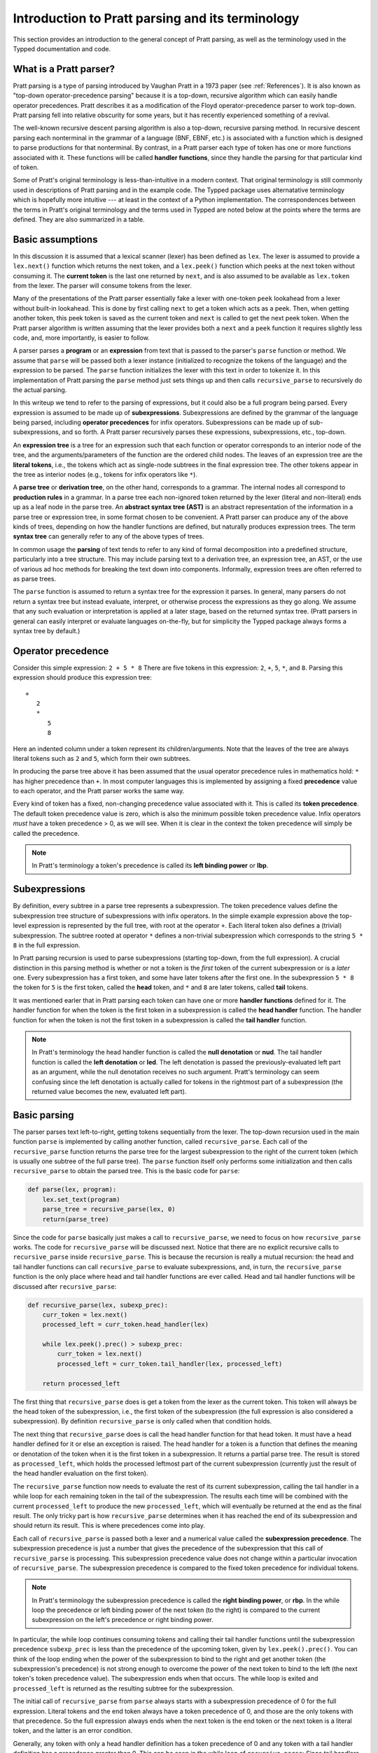 
Introduction to Pratt parsing and its terminology
=================================================

This section provides an introduction to the general concept of Pratt
parsing, as well as the terminology used in the Typped documentation and
code.

What is a Pratt parser?
-----------------------

Pratt parsing is a type of parsing introduced by Vaughan Pratt in a 1973 paper
(see :ref:`References`).  It is also known as "top-down operator-precedence
parsing" because it is a top-down, recursive algorithm which can easily handle
operator precedences.  Pratt describes it as a modification of the Floyd
operator-precedence parser to work top-down.  Pratt parsing fell into relative
obscurity for some years, but it has recently experienced something of a
revival.

The well-known recursive descent parsing algorithm is also a top-down,
recursive parsing method.  In recursive descent parsing each nonterminal in
the grammar of a language (BNF, EBNF, etc.) is associated with a function
which is designed to parse productions for that nonterminal.  By contrast, in a
Pratt parser each type of token has one or more functions associated with it.
These functions will be called **handler functions**, since they handle the
parsing for that particular kind of token.

Some of Pratt's original terminology is less-than-intuitive in a modern
context.  That original terminology is still commonly used in descriptions of
Pratt parsing and in the example code.  The Typped package uses alternatative
terminology which is hopefully more intuitive --- at least in the context of a
Python implementation.  The correspondences between the terms in Pratt's
original terminology and the terms used in Typped are noted below at the points
where the terms are defined.  They are also summarized in a table.

Basic assumptions
-----------------

In this discussion it is assumed that a lexical scanner (lexer) has been
defined as ``lex``.  The lexer is assumed to provide a ``lex.next()`` function
which returns the next token, and a ``lex.peek()`` function which peeks at the
next token without consuming it.  The **current token** is the last one
returned by ``next``, and is also assumed to be available as ``lex.token`` from
the lexer.  The parser will consume tokens from the lexer.

Many of the presentations of the Pratt parser essentially fake a lexer with
one-token ``peek`` lookahead from a lexer without built-in lookahead.  This is
done by first calling ``next`` to get a token which acts as a peek.  Then, when
getting another token, this peek token is saved as the current token and
``next`` is called to get the next peek token.  When the Pratt parser algorithm
is written assuming that the lexer provides both a ``next`` and a ``peek``
function it requires slightly less code, and, more importantly, is easier to
follow.

A parser parses a **program** or an **expression** from text that is passed to
the parser's ``parse`` function or method.  We assume that ``parse`` will be
passed both a lexer instance (initialized to recognize the tokens of the
language) and the expression to be parsed.  The ``parse`` function  initializes
the lexer with this text in order to tokenize it.  In this implementation of
Pratt parsing the ``parse`` method just sets things up and then calls
``recursive_parse`` to recursively do the actual parsing.

In this writeup we tend to refer to the parsing of expressions, but it could
also be a full program being parsed.  Every expression is assumed to be made up
of **subexpressions**.  Subexpressions are defined by the grammar of the
language being parsed, including **operator precedences** for infix operators.
Subexpressions can be made up of sub-subexpressions, and so forth.  A Pratt
parser recursively parses these expressions, subexpressions, etc., top-down.

An **expression tree** is a tree for an expression such that each function or
operator corresponds to an interior node of the tree, and the
arguments/parameters of the function are the ordered child nodes.  The leaves
of an expression tree are the **literal tokens**, i.e., the tokens which act as
single-node subtrees in the final expression tree.  The other tokens appear in
the tree as interior nodes (e.g., tokens for infix operators like ``*``).

A **parse tree** or **derivation tree**, on the other hand, corresponds to a
grammar.  The internal nodes all correspond to **production rules** in a
grammar.  In a parse tree each non-ignored token returned by the lexer (literal
and non-literal) ends up as a leaf node in the parse tree.  An **abstract
syntax tree (AST)** is an abstract representation of the information in a parse
tree or expression tree, in some format chosen to be convenient.  A Pratt
parser can produce any of the above kinds of trees, depending on how the
handler functions are defined, but naturally produces expression trees.  The
term **syntax tree** can generally refer to any of the above types of trees.

In common usage the **parsing** of text tends to refer to any kind of formal
decomposition into a predefined structure, particularly into a tree structure.
This may include parsing text to a derivation tree, an expression tree, an
AST, or the use of various ad hoc methods for breaking the text down into
components.  Informally, expression trees are often referred to as parse trees.

The ``parse`` function is assumed to return a syntax tree for the expression it
parses.  In general, many parsers do not return a syntax tree but instead
evaluate, interpret, or otherwise process the expressions as they go along.  We
assume that any such evaluation or interpretation is applied at a later stage,
based on the returned syntax tree.  (Pratt parsers in general can easily
interpret or evaluate languages on-the-fly, but for simplicity the Typped
package always forms a syntax tree by default.)

.. _Operator precedence:

Operator precedence
-------------------

Consider this simple expression: ``2 + 5 * 8`` There are five tokens in this
expression: ``2``, ``+``, ``5``, ``*``, and ``8``.  Parsing this expression
should produce this expression tree::

   +
      2
      *
         5
         8
         
Here an indented column under a token represent its children/arguments.  Note
that the leaves of the tree are always literal tokens such as ``2`` and ``5``,
which form their own subtrees.

In producing the parse tree above it has been assumed that the usual operator
precedence rules in mathematics hold: ``*`` has higher precedence than ``+``.
In most computer languages this is implemented by assigning a fixed
**precedence** value to each operator, and the Pratt parser works the same way.

Every kind of token has a fixed, non-changing precedence value associated with
it.  This is called its **token precedence**.  The default token precedence
value is zero, which is also the minimum possible token precedence value.
Infix operators *must* have a token precedence > 0, as we will see.  When it is
clear in the context the token precedence will simply be called the precedence.

.. note::

   In Pratt's terminology a token's precedence is called its **left binding
   power** or **lbp**.

Subexpressions
--------------

By definition, every subtree in a parse tree represents a subexpression.  The
token precedence values define the subexpression tree structure of
subexpressions with infix operators.  In the simple example expression above
the top-level expression is represented by the full tree, with root at the
operator ``+``.  Each literal token also defines a (trivial) subexpression.
The subtree rooted at operator ``*`` defines a non-trivial subexpression which
corresponds to the string ``5 * 8`` in the full expression.

In Pratt parsing recursion is used to parse subexpressions (starting top-down,
from the full expression).  A crucial distinction in this parsing method is
whether or not a token is the *first* token of the current subexpression or is
a *later* one.  Every subexpression has a first token, and some have later
tokens after the first one.  In the subexpression ``5 * 8`` the token for ``5``
is the first token, called the **head** token, and ``*`` and ``8`` are later
tokens, called **tail** tokens.

It was mentioned earler that in Pratt parsing each token can have one or more
**handler functions** defined for it.  The handler function for when the token
is the first token in a subexpression is called the **head handler** function.
The handler function for when the token is not the first token in a
subexpression is called the **tail handler** function.

.. note::

   In Pratt's terminology the head handler function is called the **null
   denotation** or **nud**.  The tail handler function is called the **left
   denotation** or **led**.  The left denotation is passed the
   previously-evaluated left part as an argument, while the null denotation
   receives no such argument.  Pratt's terminology can seem confusing since the
   left denotation is actually called for tokens in the rightmost part of a
   subexpression (the returned value becomes the new, evaluated left part).

Basic parsing
-------------

The parser parses text left-to-right, getting tokens sequentially from the
lexer.  The top-down recursion used in the main function ``parse`` is
implemented by calling another function, called ``recursive_parse``.  Each call
of the ``recursive_parse`` function returns the parse tree for the largest
subexpression to the right of the current token (which is usually one subtree
of the full parse tree).  The ``parse`` function itself only performs some
initialization and then calls ``recursive_parse`` to obtain the parsed tree.
This is the basic code for ``parse``:

.. code-block:: python

    def parse(lex, program):
        lex.set_text(program)
        parse_tree = recursive_parse(lex, 0)
        return(parse_tree)

Since the code for ``parse`` basically just makes a call to
``recursive_parse``, we need to focus on how ``recursive_parse`` works.  The
code for ``recursive_parse`` will be discussed next.  Notice that there are no
explicit recursive calls to ``recursive_parse`` inside ``recursive_parse``.
This is because the recursion is really a mutual recursion: the head and tail
handler functions can call ``recursive_parse`` to evaluate subexpressions, and,
in turn, the ``recursive_parse`` function is the only place where head and tail
handler functions are ever called.  Head and tail handler functions will be
discussed after ``recursive_parse``:

.. code-block:: python

    def recursive_parse(lex, subexp_prec):
        curr_token = lex.next()
        processed_left = curr_token.head_handler(lex)

        while lex.peek().prec() > subexp_prec:
            curr_token = lex.next()
            processed_left = curr_token.tail_handler(lex, processed_left)

        return processed_left

The first thing that ``recursive_parse`` does is get a token from the lexer as
the current token.  This token will always be the head token of the
subexpression, i.e., the first token of the subexpression (the full expression
is also considered a subexpression).  By definition ``recursive_parse`` is only
called when that condition holds.

The next thing that ``recursive_parse`` does is call the head handler function
for that head token.  It must have a head handler defined for it or else an
exception is raised.  The head handler for a token is a function that defines
the meaning or denotation of the token when it is the first token in a
subexpression.  It returns a partial parse tree.  The result is stored as
``processed_left``, which holds the processed leftmost part of the current
subexpression (currently just the result of the head handler evaluation on the
first token).

The ``recursive_parse`` function now needs to evaluate the rest of its current
subexpression, calling the tail handler in a while loop for each remaining
token in the tail of the subexpression.  The results each time will be combined
with the current ``processed_left`` to produce the new ``processed_left``,
which will eventually be returned at the end as the final result.  The only
tricky part is how ``recursive_parse`` determines when it has reached the end
of its subexpression and should return its result.  This is where precedences
come into play.

Each call of ``recursive_parse`` is passed both a lexer and a numerical value
called the **subexpression precedence**.  The subexpression precedence is just
a number that gives the precedence of the subexpression that this call of
``recursive_parse`` is processing.  This subexpression precedence value does
not change within a particular invocation of ``recursive_parse``.  The
subexpression precedence is compared to the fixed token precedence for
individual tokens.

.. note::

   In Pratt's terminology the subexpression precedence is called the **right
   binding power**, or **rbp**.  In the while loop the precedence or left
   binding power of the next token (to the right) is compared to the current
   subexpression on the left's precedence or right binding power.

In particular, the while loop continues consuming tokens and calling their tail
handler functions until the subexpression precedence ``subexp_prec`` is less
than the precedence of the upcoming token, given by ``lex.peek().prec()``.  You
can think of the loop ending when the power of the subexpression to bind to the
right and get another token (the subexpression's precedence) is not strong
enough to overcome the power of the next token to bind to the left (the next
token's token precedence value).  The subexpression ends when that occurs.  The
while loop is exited and ``processed_left`` is returned as the resulting
subtree for the subexpression.

The initial call of ``recursive_parse`` from ``parse`` always starts with a
subexpression precedence of 0 for the full expression.  Literal tokens and the
end token always have a token precedence of 0, and those are the only tokens
with that precedence.  So the full expression always ends when the next token
is the end token or the next token is a literal token, and the latter is an
error condition.

Generally, any token with only a head handler definition has a token precedence
of 0 and any token with a tail handler definition has a precedence greater than 0.
This can be seen in the while loop of ``recursive_parse``: Since tail handlers
are only called inside the while loop the precedence of a token with a tail
*must* be greater than 0, or else it will always fail the test and thus can
never be called.  A token with only a head handler that does pass the test will
not have a tail handler to call.

This completes the discussion of the higher-level top-down recursion routines
``parse`` and ``recursive_parse``.  The next section discusses head and tail
handlers, to complete the mutual recursion.

.. topic:: Some notes on this subsection.

   - In the Typped package the ``recursive_parse`` function is a method of the
     ``TokenNode`` class which represents tokens.  This is not necessary, since
     it is essentially a static function.  The namespace is convenient, though,
     because ``recursive_parse`` is generally called from handler functions
     which are passed a token instance as an argument.  It also allows
     ``recursive_parse`` to access to the corresponding ``PrattParser``
     instance (which is used for more advanced features).

   - The implementation of ``recursive_parse`` in the Typped package is
     actually a generalization which calls ``head_dispatcher`` instead of
     ``head_handler``, and ``tail_dispatcher`` instead ``tail_handler`` (this
     will be discussed later).  The general principle, however, is the same.

   - The ``processed_left`` structure can in general be a partial parse tree,
     the result of a numerical evaluation, or anything else.  The handler
     functions can build and return any processed form for their tokens.  The
     Typped package, however, always builds a parse tree out of token nodes
     (which can be evaluated later, if desired). 

   - Outside of an error condition the algorithm never even looks at the
     precedence of a token having only a head handler (i.e., a token which can
     only occur in the beginning position of an expression).  The precedence of
     such a head-only token is usually taken to be 0, but it really does not
     need to be defined at all.  So token precedences can be treated as
     properties associated with tail-handler functions.

This table summarizes the correspondence between Pratt's terminology and the
terminology that is used in this documentation and in the code:

   +----------------------------------+--------------------------+
   | This description                 | Pratt's terminology      |
   +==================================+==========================+
   | token precedence                 | left binding power, lbp  |
   +----------------------------------+--------------------------+
   | subexpression precedence         | right binding power, rbp |
   +----------------------------------+--------------------------+
   | head handler function            | null denotation, nud     |
   +----------------------------------+--------------------------+
   | tail handler function            | left denotation, led     |
   +----------------------------------+--------------------------+

The handler functions head and tail
-----------------------------------

In order for a token to be processed in an expression the token must have
defined for it either 1) a head handler function, 2) a tail handler function,
or 3) both.  As mentioned earlier, the head handler is called in evaluating a
subexpression when the token is the first token in a subexpression, and the
tail handler is called when the token appears at any other position in the
subexpression.  We have not yet described exactly what these functions do.

In general, there are no restrictions on what a head or tail handler can do.
They are simply functions which return some kind of value, which is then set to
the new ``processed_left`` variable in ``recursive_parse``.  They could, for
example, call a completely different parser to parse a subexpression.  In an
evaluating parser they could evaluate the subexpression and return the result
(but the Typped parser always forms an expression tree and then evaluates it if
evaluation is to be done).  Below we describe what handler functions *usually*
do, and give an example of processing the simple expression ``2 + 5 * 8`` which
was previously discussed in the :ref:`Operator precedence` section.

Literal tokens
~~~~~~~~~~~~~~

The literal tokens in a grammar always have a head handler, since the tokens
themselves are subtrees for their own subexpressions (i.e., they are leaves in
the expression tree).  The head handler for literal tokens is trivial: the head
function simply returns the token itself as the subtree.  Note that any mutual
recursion always ends with literal tokens because all the leaves of an
expression tree are literal tokens.  Thus their head handlers do not make any
further recursive calls.

Every token is represented by a unique subclass of the ``TokenNode`` class.
The precedence value defined for a token is saved as an attribute of the
corresponding subclass.  Instances of the subclass represent the actual scanned
tokens of that kind, with a string value.  The lexer returns such an instance
for every token it scans from the text.  The expression tree is built using the
scanned token instances (returned by the lexer) as the nodes of the tree.

The head handler will be made into a method of the subclass for the kind of
token it is associated with.  So the arguments are ``self`` and a lexer
instance ``lex``:

.. code-block:: python

     def head_handler_literal(self, lex):
         return self

All other head and tail handlers are also made into methods for the
subtoken that they are associated with (but see the note below).

.. note::

   In the Typped package the handler functions are not made into
   directly-callable methods of the token subclasses.  Instead, they are just
   registered with the token subclass using the ``modify_token`` method of
   ``PrattParser``, which stores them in a dict attribute.  This is because the
   Typped package generalizes to allow for multiple head and tail handlers,
   which are then looked up and dispatched before being called.

Non-literal tokens
~~~~~~~~~~~~~~~~~~

Generally, head and tail handlers do two things while constructing the result
value to return: 1) they call ``recursive_parse`` to evaluate sub-subexpressions
of their subexpression and 2) they possibly peek at and/or consume additional
tokens from the lexer.  This is the definition of the tail handler for the
``+`` operator:

.. code-block:: python

     def tail_handler_plus(self, lex, left):
         self.append_children(left, recursive_parse(lex, self.prec))
         return self

This tail handler (like all tail handlers) is passed the current
``processed_left`` expression evaluation as ``left``.  It needs to build and
return its parse subtree, with its own ``+`` node as the subtree root.  The
``left`` argument passed in should contain the previously-evaluated subtree for
the left operand of ``+``.  So that subtree is set as the left child of the
current ``+`` node.  To get the right operand, the ``recursive_parse`` function
is called.  It returns the subtree for the next subexpression (following the
current ``+`` token), which is set as the right child of the ``+`` node.  The
completed subtree is then returned.

The tail handler for the ``*`` operator is identical to the definition for
``+`` except that it is made into a method of the subclass representing ``*``.
We will assume that the precedence defined for ``+`` is 3, and that the
precedence for ``*`` is 4.

An example parse
----------------

With the definitions above we can now parse the five tokens in the expression
``2 + 5 * 8``.  The parse is roughly described in the box below.

.. topic:: Parsing the expression ``2 + 5 * 8``

   This is an rough English description of parsing the expression ``2 + 5 * 8``
   with a Pratt parser as defined above.  Indents occur on recursive calls, and
   the corresponding dedents indicate a return to the previous level.  Remember
   that this is a mutual recursion, between the ``recursive_parse`` routine and
   the head and tail handler functions associated with tokens.  The tokens
   themselves (represented by subclasses of ``TokenNode``) are used as nodes in
   the expression tree.
   
   The ``recursive_parse`` code is repeated here for easy reference::

       def recursive_parse(lex, subexp_prec):
           curr_token = lex.next()
           processed_left = curr_token.head_handler(lex)

           while lex.peek().prec() > subexp_prec:
               curr_token = lex.next()
               processed_left = curr_token.tail_handler(lex, processed_left)

           return processed_left

   The handler functions are as defined earlier.  The parsing proceeds as
   follows.

   First, the ``parse`` function is called, passed a lexer instance ``lex`` and
   the expression text to be parsed.  The ``parse`` function just initializes
   the lexer with the text and then calls the ``recursive_parse`` on the full
   expression to do the real work.  The full expression is always associated
   with a subexpression precedence of zero, so the ``subexp_prec`` argument to
   ``recursive_parse`` is 0 on this initial call.

      The ``recursive_parse`` function at the top level first consumes a token
      from the lexer, which is the token for ``2``.  It then and calls the head
      handler associated with it.

         The head handler for the token ``2`` returns the token for ``2``
         itself as the corresponding node in the subtree, since literal tokens
         are their own subtrees (leaves) of the final expression tree.
      
      Back in the top level of ``recursive_parse`` the ``processed_left``
      variable is set to the returned node, which is the token ``2``.
      
      The while loop in ``recursive_parse`` is now run to handle the tail of
      the expression.  It peeks ahead and sees that the ``+`` operator has a
      higher token precedence than the current subexpression precedence of 0,
      so the loop executes.  The loop code first consumes another token from
      the lexer, which is the ``+`` token.  It then calls the tail handler
      associated with the ``+`` token, passing it the current
      ``processed_left`` (which currently points to the node ``2``) as the
      ``left`` argument.
      
         The tail handler for ``+`` sets the left child of the token/node for
         ``+`` to be the passed-in subtree ``left`` (which is currently the
         node ``2``).  This sets the left operand for ``+``.  To get the right
         operand the tail handler for ``+`` then calls ``recursive_parse``
         recursively, passing in the value of 3 (which is the precedence value
         we assumed for the ``+`` operator) as the subexpression precedence
         argument ``subexp_prec``.  Note how the operator's precedence is
         passed to the ``recursive_parse`` routine as the subexpression
         precedence in the recursive call; to get right-association instead of
         left-association the operator precedence *minus one* should instead be
         passed in.
      
            This recursive call of ``recursive_parse`` consumes another token, the
            token for ``5``, and calls the head handler for that token.
            
               The head handler returns the node for ``5`` as the subtree, since
               it is a literal token.
               
            The returned node/subtree for ``5`` is set as the initial value for
            ``processed_left`` at this level of recursion.

            The while loop now peeks ahead and sees that the token precedence
            of 4 for the ``*`` operator is greater than its own subexpression
            precedence (``subexp_prec`` at this level equals 3), so the loop
            executes.  Inside the loop the next token, ``*``, is consumed from
            the lexer.  The tail handler for that token is called, passed the
            ``processed_left`` value at this level of recursion as its ``left``
            argument (which currently points to the node ``5``).
            
               The tail handler for ``*`` sets that passed-in ``left`` value to
               be the left child of the ``*`` node, so the left child/operand
               of ``*`` is set to the node for ``5``.  It then calls
               ``recursive_parse`` to get the right child/operand.  The ``*``
               token's precedence value of 4 is passed to ``recursive_parse``
               as the subexpression precedence argument ``subexp_prec``.
      
                  This call of ``recursive_parse`` first consumes the token
                  ``8`` from the lexer and calls the head handler for it.
                     
                     The head handler for ``8`` returns the node itself.

                  The ``processed_left`` variable at this level of recursion is
                  now set to the returned node ``8``.  The while loop peeks ahead and
                  sees the end-token, which always has a precedence of 0.  Since
                  that is less than the current subexpression precedence of 4, the
                  while loop does not execute.  The token ``8`` is returned.
                  
               The tail handler for ``*`` now sets the node/token ``8`` as the
               right child of the ``*`` node.  It then returns the ``*`` node.
         
            The while loop at this level of ``recursive_parse`` once again
            peeks ahead but, upon seeing the end-token, does not execute.  So
            the loop is exited and the subtree for ``*`` (which now has two
            children, ``5`` and ``8``) is returned.
         
         The tail handler for ``+`` now sets the returned subtree (the subtree
         for ``*``, with its children already set) as the right subtree for the
         ``+`` token/node.  The ``+`` token is returned as the root of the
         subtree.
      
      Back at the top level of ``recursive_parse`` the while loop looks ahead
      and sees the end-token, so it does not execute.  The subtree for ``+`` is
      returned to the ``parse`` routine.
      
   The ``parse`` routine returns the result returned by the ``recursive_parse``
   call as its value.  So it returns the node for ``+``, now with children
   representing the expression tree shown earlier, as the final expression tree
   of token nodes.

Note that when ``recursive_parse`` is called recursively in the tail of an
infix operator it is called with a ``subexp_prec`` argument equal to the
current node's precedence.  That gives left-to-right precedence evaluation (left
associative) for infix operators with equal precedence values.  To get right-to-left
evaluation (right associative), ``recursive_parse`` should instead be passed
the current precedence *minus one* as the value for ``subexp_prec``.  Interested
readers can consider the evaluation of ``2 ^ 5 ^ 8`` (similar to the box above)
in the case where for ``^`` is defined as left associative.

Summary
-------

In this section we introduced some basic parsing terminology, including heads
and tails of subexpressions.  The Pratt parser was then defined as a top-down,
mutually-recursive parsing algorithm.  The routines ``parse`` and
``recursive_parse`` were defined and discussed.  Finally, head and tail handler
functions were discussed and an example parse was described in detail.

The Typped parser package generalizes this basic Pratt parser in a few ways.
These generalizations are discussed in later sections.  A generalization
allowing multiple, dispatched head and tail handler functions for tokens, based
on preconditions, is described in the next section.  Another generalization
modifies ``recursive_parse`` slightly to allow implicit juxtaposition operators
between tokens.  Type-definition and type-checking routines are also added.
Types are checked inside head and tail handlers by calling a function
``process_and_check_node`` on the subtrees before they are returned.  Operator
overloading is also allowed, and is resolved during these checks.

.. _References:

References
----------

Vaughan R. Pratt, "`Top down operator precedence
<http://dl.acm.org/citation.cfm?id=512931>`_," 1973.
The original article, at the ACM site (paywall).

Fredrik Lundh, "`Simple Top-Down Parsing in Python
<http://effbot.org/zone/simple-top-down-parsing.htm>`_," July 2008.  Excellent
explanation and good code examples in Python.  Influenced the design and
implementation of the Typped package.  Includes an example of parsing a subset
of Python expressions.  See also the `related articles by Lundh on Pratt
parsing and lexing with regexes <http://effbot.org/zone/tdop-index.htm>`_.

Eli Bendersky, "`Top-Down operator precedence parsing
<http://eli.thegreenplace.net/2010/01/02/top-down-operator-precedence-parsing/>`_,"
Jan. 2, 2010.  An article based on Lundh's article above.  It also uses Python
and has some useful discussion.

Douglas Crockford, "`Top Down Operator Precedence
<http://javascript.crockford.com/tdop/tdop.html>`_," Feb. 21, 2007.  Uses
JavaScript.

Bob Nystrom, "`Pratt Parsers: Expression Parsing Made Easy
<http://journal.stuffwithstuff.com/2011/03/19/pratt-parsers-expression-parsing-made-easy/>`_,"
Mar. 19, 2011.  Uses Java.

